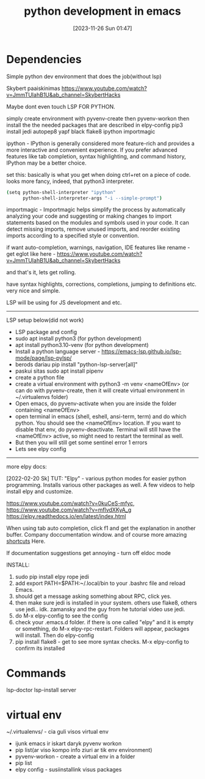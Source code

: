#+title:      python development in emacs
#+date:       [2023-11-26 Sun 01:47]
#+filetags:   :emacs:python:
#+identifier: 20231126T014740

* Dependencies

Simple python dev environment that does the job(without lsp)

Skybert paaiskinimas
https://www.youtube.com/watch?v=JmmTUIahB1U&ab_channel=SkybertHacks

Maybe dont even touch LSP FOR PYTHON.

simply create environment with pyvenv-create
then pyvenv-workon
then install the the needed packages that are described in elpy-config
pip3 install jedi autopep8 yapf black flake8 ipython importmagic

ipython - IPython is generally considered more feature-rich and
provides a more interactive and convenient experience. If you prefer
advanced features like tab completion, syntax highlighting, and
command history, IPython may be a better choice.

set this: basically is what you get when doing ctrl+ret on a piece of
code. looks more fancy, indeed, that python3 interpreter.

#+begin_src bash
(setq python-shell-interpreter "ipython"
      python-shell-interpreter-args "-i --simple-prompt")
#+end_src

importmagic - Importmagic helps simplify the process by automatically analyzing
your code and suggesting or making changes to import statements based on the
modules and symbols used in your code. It can detect missing imports, remove
unused imports, and reorder existing imports according to a specified style or
convention.

if want auto-completion, warnings, navigation, IDE features like
rename - get eglot like here -
https://www.youtube.com/watch?v=JmmTUIahB1U&ab_channel=SkybertHacks

and that's it, lets get rolling.

have syntax highlights, corrections, completions, jumping to definitions etc.
very nice and simple.

LSP will be using for JS development and etc.

---------------------------------------------
LSP setup below(did not work)

+ LSP package and config
+ sudo apt install python3 (for python development)
+ apt install python3.10-venv (for python development)
+ Install a python language server - https://emacs-lsp.github.io/lsp-mode/page/lsp-pylsp/
+ berods dariau pip install "python-lsp-server[all]"
+ paskui sitas sudo apt install pipenv
+ create a python file
+ create a virtual environment with python3 -m venv <nameOfEnv> (or
  can do with pyvenv-create, then it will create virtual environment
  in ~/.virtualenvs folder)
+ Open emacs, do pyvenv-activate when you are inside the folder
  containing <nameOfEnv>
+ open terminal in emacs (shell, eshell, ansi-term, term) and do which
  python. You should see the <nameOfEnv> location. If you want to
  disable that env, do pyvenv-deactivate. Terminal will still have the
  <nameOfEnv> active, so might need to restart the terminal as well.
+ But then you will still get some sentinel error 1 errors
+ Lets see elpy config

---------------------------------------------------
more elpy docs:

  [2022-02-20 Sk] TUT: "Elpy" - various python modes for easier python
  programming. Installs various other packages as well. A few videos to help
  install elpy and customize.

  https://www.youtube.com/watch?v=0kuCeS-mfyc,
  https://www.youtube.com/watch?v=mflvdXKyA_g
  https://elpy.readthedocs.io/en/latest/index.html

  When using tab auto completion, click f1 and get the explanation in another
  buffer. Company doccumentation window. and of course more amazing [[https://gist.github.com/mahyaret/a64d209d482fc0f5eca707f12ccce146][shortcuts]]
  Here.

  If documentation suggestions get annoying - turn off eldoc mode

  INSTALL:
  1. sudo pip install elpy rope jedi
  1. add export PATH=$PATH:~/.local/bin to your .bashrc file and reload
     Emacs.
  2. should get a message asking something about RPC, click yes.
  3. then make sure jedi is installed in your system. others use flake8,
     others use jedi.. idk. zamansky and the guy from he tutorial video
     use jedi.
  4. do M-x elpy-config to see the config
  5. check your .emacs.d folder. if there is one called "elpy" and it is
     empty or something, do M-x elpy-rpc-restart. Folders will appear,
     packages will install. Then do elpy-config
  6. pip install flake8 - get to see more syntax checks. M-x elpy-config
     to confirm its installed

* Commands

lsp-doctor
lsp-install server

* virtual env

~/.virtualenvs/ - cia guli visos virtual env

- ijunk emacs ir iskart daryk pyvenv workon
- pip list(ar viso kompo info ziuri ar tik env environment)
- pyvenv-workon - create a virtual env in a folder
- pip list
- elpy config - susiinstallink visus packages
